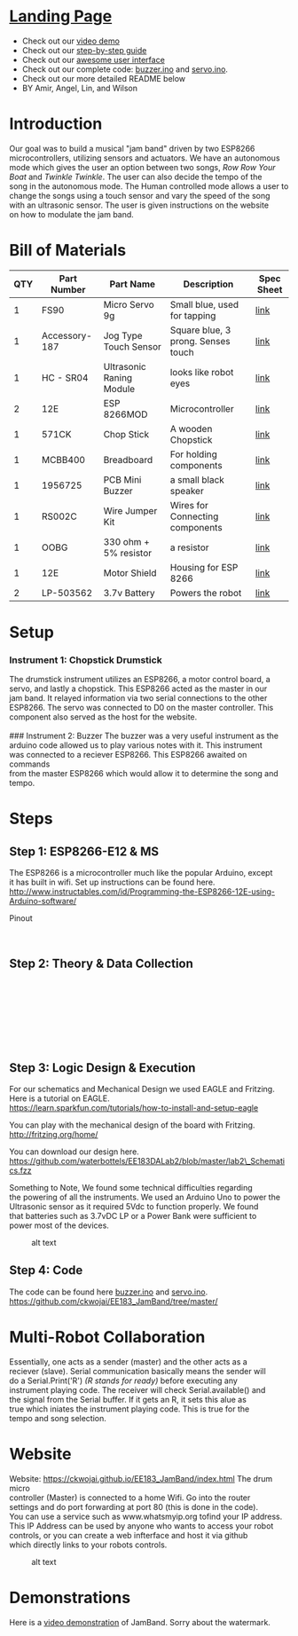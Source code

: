 #+OPTIONS: \n:t
* [[https://ckwojai.github.io/EE183_JamBand/index.html][Landing Page]]
  - Check out our [[https://www.youtube.com/watch?v=FkhUbZ_ER8M][video demo]]
  - Check out our [[https://ckwojai.github.io/EE183_JamBand/documentation/documentation.html][step-by-step guide]]
  - Check out our [[https://ckwojai.github.io/EE183_JamBand/control.html][awesome user interface]]
  - Check out our complete code: [[https://github.com/ckwojai/EE183_JamBand/blob/master/buzzer.ino][buzzer.ino]] and [[https://github.com/ckwojai/EE183_JamBand/blob/master/servo.ino][servo.ino]].
  - Check out our more detailed README below
  - BY Amir, Angel, Lin, and Wilson
* Introduction
   :PROPERTIES:
   :CUSTOM_ID: introduction
   :END:

Our goal was to build a musical "jam band" driven by two ESP8266
microcontrollers, utilizing sensors and actuators. We have an autonomous
mode which gives the user an option between two songs, /Row Row Your
Boat/ and /Twinkle Twinkle/. The user can also decide the tempo of the
song in the autonomous mode. The Human controlled mode allows a user to
change the songs using a touch sensor and vary the speed of the song
with an ultrasonic sensor. The user is given instructions on the website
on how to modulate the jam band.

* Bill of Materials
   :PROPERTIES:
   :CUSTOM_ID: bill-of-materials
   :END:

| *QTY* | *Part Number* | *Part Name*              | *Description*                      | *Spec Sheet* |
|-------+---------------+--------------------------+------------------------------------+--------------|
|     1 | FS90          | Micro Servo 9g           | Small blue, used for tapping       | [[http://www.mantech.co.za/Datasheets/Products/FITEC\_FS90.pdf][link]]         |
|     1 | Accessory-187 | Jog Type Touch Sensor    | Square blue, 3 prong. Senses touch | [[https://www.amazon.com/Sensor-Capacitive-Arduino-Atomic-Market/dp/B00WH7O00U][link]]         |
|     1 | HC - SR04     | Ultrasonic Raning Module | looks like robot eyes              | [[http://www.micropik.com/PDF/HCSR04.pdf][link]]         |
|     2 | 12E           | ESP 8266MOD              | Microcontroller                    | [[http://amazingrobots.net/2017-2/resources/nodemcu\_pinout/][link]]         |
|     1 | 571CK         | Chop Stick               | A wooden Chopstick                 | [[https://docs.google.com/viewer?url=patentimages.storage.googleapis.com/pdfs/US20090026782.pdf][link]]         |
|     1 | MCBB400       | Breadboard               | For holding components             | [[https://www.melopero.com/datasheets/Breadboard.pdf][link]]         |
|     1 | 1956725       | PCB Mini Buzzer          | a small black speaker              | [[https://www.jameco.com/z/SV8-Velleman-Audio-Indicator-and-Alerts-Buzzer-8mA-12-Volt-Solder-Through-Hole\_1956725.html][link]]         |
|     1 | RS002C        | Wire Jumper Kit          | Wires for Connecting components    | [[https://www.jameco.com/z/RS002C-Dagu-HiTech-Electronic-Wire-Jumper-Kit-140-Pieces-100-Male-Cables-40-Female-Cables-5-Colors\_2150467.html][link]]         |
|     1 | OOBG          | 330 ohm + 5% resistor    | a resistor                         | [[https://www.sparkfun.com/products/11507][link]]         |
|     1 | 12E           | Motor Shield             | Housing for ESP 8266               | [[https://hackaday.io/project/8856-incubator-controller/log/29291-node-mcu-motor-shield][link]]         |
|     2 | LP-503562     | 3.7v Battery             | Powers the robot                   | [[https://www.adafruit.com/product/258][link]]         |

* Setup
   :PROPERTIES:
   :CUSTOM_ID: setup
   :END:

*** Instrument 1: Chopstick Drumstick
    :PROPERTIES:
    :CUSTOM_ID: instrument-1-chopstick-drumstick
    :END:

The drumstick instrument utilizes an ESP8266, a motor control board, a
servo, and lastly a chopstick. This ESP8266 acted as the master in our
jam band. It relayed information via two serial connections to the other
ESP8266. The servo was connected to D0 on the master controller. This
component also served as the host for the website.
[[https://images-na.ssl-images-amazon.com/images/I/41-aA8t56uL._SX342_.jpg]]
### Instrument 2: Buzzer The buzzer was a very useful instrument as the
arduino code allowed us to play various notes with it. This instrument
was connected to a reciever ESP8266. This ESP8266 awaited on commands
from the master ESP8266 which would allow it to determine the song and
tempo. [[http://www.futurlec.com/Pictures/3VPIEZOPCB.jpg]]

* Steps
   :PROPERTIES:
   :CUSTOM_ID: steps
   :END:
** Step 1: ESP8266-E12 & MS
    :PROPERTIES:
    :CUSTOM_ID: step-1-esp8266-e12-mcu
    :END:

The ESP8266 is a microcontroller much like the popular Arduino, except
it has built in wifi. Set up instructions can be found here.
http://www.instructables.com/id/Programming-the-ESP8266-12E-using-Arduino-software/

**** Pinout
     :PROPERTIES:
     :CUSTOM_ID: pinout
     :END:

[[http://amazingrobots.net/wp-content/uploads/2016/06/nodemcu_pinout.png]]
[[http://amazingrobots.net/wp-content/uploads/2016/06/motor_shield_diagram.jpg]]

** Step 2: Theory & Data Collection
    :PROPERTIES:
    :CUSTOM_ID: step-2-theory-data-collection
    :END:

[[https://github.com/waterbottels/EE183DALab2/blob/master/Component1.png]]
[[https://github.com/waterbottels/EE183DALab2/blob/master/Component2.png]]

[[https://github.com/waterbottels/EE183DALab2/blob/master/sensors1.png]]
[[https://github.com/waterbottels/EE183DALab2/blob/master/sensors2.png]]
[[https://github.com/waterbottels/EE183DALab2/blob/master/sensors3.png]]
[[https://github.com/waterbottels/EE183DALab2/blob/master/sensors4.png]]
[[https://github.com/waterbottels/EE183DALab2/blob/master/sensors5.png]]
[[https://github.com/waterbottels/EE183DALab2/blob/master/sensors6.png]]

** Step 3: Logic Design & Execution
    :PROPERTIES:
    :CUSTOM_ID: step-3-logic-design-execution
    :END:

For our schematics and Mechanical Design we used EAGLE and Fritzing.
Here is a tutorial on EAGLE.
https://learn.sparkfun.com/tutorials/how-to-install-and-setup-eagle

You can play with the mechanical design of the board with Fritzing.
http://fritzing.org/home/

You can download our design here.
https://github.com/waterbottels/EE183DALab2/blob/master/lab2\_Schematics.fzz

Something to Note, We found some technical difficulties regarding
the powering of all the instruments. We used an Arduino Uno to power the
Ultrasonic sensor as it required 5Vdc to function properly. We found
that batteries such as 3.7vDC LP or a Power Bank were sufficient to
power most of the devices.

#+CAPTION: alt text
[[https://github.com/waterbottels/EE183DALab2/blob/master/mechanics.png]]

[[https://github.com/waterbottels/EE183DALab2/blob/master/schematic.png]]
** Step 4: Code 
   The code can be found here [[https://github.com/ckwojai/EE183_JamBand/blob/master/buzzer.ino][buzzer.ino]] and [[https://github.com/ckwojai/EE183_JamBand/blob/master/servo.ino][servo.ino]].
   [[https://github.com/ckwojai/EE183_JamBand/tree/master/]]

* Multi-Robot Collaboration
   :PROPERTIES:
   :CUSTOM_ID: multi-robot-collaboration
   :END:

Essentially, one acts as a sender (master) and the other acts as a
reciever (slave). Serial communication basically means the sender will
do a Serial.Print('R') /(R stands for ready)/ before executing any
instrument playing code. The receiver will check Serial.available() and
the signal from the Serial buffer. If it gets an R, it sets this alue as
true which iniates the instrument playing code. This is true for the
tempo and song selection.

* Website
   :PROPERTIES:
   :CUSTOM_ID: website
   :END:

Website: [[https://ckwojai.github.io/EE183_JamBand/index.html]] The drum micro
controller (Master) is connected to a home Wifi. Go into the router
settings and do port forwarding at port 80 (this is done in the code).
You can use a service such as www.whatsmyip.org tofind your IP address.
This IP Address can be used by anyone who wants to access your robot
controls, or you can create a web infterface and host it via github
which directly links to your robots controls.

#+CAPTION: alt text
[[https://github.com/waterbottels/EE183DALab2/blob/master/website2.png]]

* Demonstrations
   :PROPERTIES:
   :CUSTOM_ID: demonstrations
   :END:
   Here is a [[https://www.youtube.com/watch?v=FkhUbZ_ER8M][video demonstration]] of JamBand. Sorry about the watermark.





